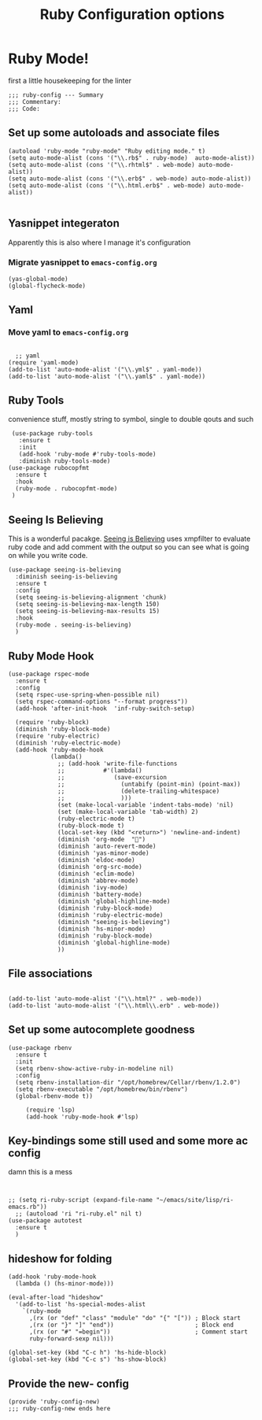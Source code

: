 # coding: utf-8
#+TITLE: Ruby Configuration options
#+AUTHOR: Ari Turetzky
#+EMAIL: ari@turetzky.org
#+TAGS: emacs config ruby
#+PROPERTY: header-args:sh  :results silent :tangle no

* Ruby Mode!
first a little housekeeping for the linter
#+BEGIN_SRC elisp
;;; ruby-config --- Summary
;;; Commentary:
;;; Code:
#+END_SRC

** Set up some autoloads and associate files
#+BEGIN_SRC elisp
(autoload 'ruby-mode "ruby-mode" "Ruby editing mode." t)
(setq auto-mode-alist (cons '("\\.rb$" . ruby-mode)  auto-mode-alist))
(setq auto-mode-alist (cons '("\\.rhtml$" . web-mode) auto-mode-alist))
(setq auto-mode-alist (cons '("\\.erb$" . web-mode) auto-mode-alist))
(setq auto-mode-alist (cons '("\\.html.erb$" . web-mode) auto-mode-alist))

#+END_SRC
** Yasnippet integeraton
   Apparently this is also where I manage it's  configuration
*** TODO Migrate yasnippet to =emacs-config.org=
#+BEGIN_SRC elisp
  (yas-global-mode)
  (global-flycheck-mode)
#+END_SRC
** Yaml
*** TODO  Move yaml to =emacs-config.org=
    #+BEGIN_SRC elisp

   ;; yaml
 (require 'yaml-mode)
 (add-to-list 'auto-mode-alist '("\\.yml$" . yaml-mode))
 (add-to-list 'auto-mode-alist '("\\.yaml$" . yaml-mode))
    #+END_SRC
** Ruby Tools
   convenience stuff, mostly string to symbol, single to double qouts
   and such
#+BEGIN_SRC elisp
     (use-package ruby-tools
       :ensure t
       :init
       (add-hook 'ruby-mode #'ruby-tools-mode)
       :diminish ruby-tools-mode)
    (use-package rubocopfmt
      :ensure t
      :hook
      (ruby-mode . rubocopfmt-mode)
     )
#+END_SRC
** Seeing Is Believing
   This is a wonderful pacakge.  [[https://github.com/JoshCheek/seeing_is_believing][Seeing is Believing]] uses xmpfilter to
evaluate ruby code and add comment with the output so you can see what
is going on while you write code.
#+BEGIN_SRC elisp
  (use-package seeing-is-believing
    :diminish seeing-is-believing
    :ensure t
    :config
    (setq seeing-is-believing-alignment 'chunk)
    (setq seeing-is-believing-max-length 150)
    (setq seeing-is-believing-max-results 15)
    :hook
    (ruby-mode . seeing-is-believing)
    )
#+END_SRC


** Ruby Mode Hook
#+BEGIN_SRC elisp
  (use-package rspec-mode
    :ensure t
    :config
    (setq rspec-use-spring-when-possible nil)
    (setq rspec-command-options "--format progress"))
    (add-hook 'after-init-hook  'inf-ruby-switch-setup)

    (require 'ruby-block)
    (diminish 'ruby-block-mode)
    (require 'ruby-electric)
    (diminish 'ruby-electric-mode)
    (add-hook 'ruby-mode-hook
              (lambda()
                ;; (add-hook 'write-file-functions
                ;;           #'(lambda()
                ;;              (save-excursion
                ;;                (untabify (point-min) (point-max))
                ;;                (delete-trailing-whitespace)
                ;;                )))
                (set (make-local-variable 'indent-tabs-mode) 'nil)
                (set (make-local-variable 'tab-width) 2)
                (ruby-electric-mode t)
                (ruby-block-mode t)
                (local-set-key (kbd "<return>") 'newline-and-indent)
                (diminish 'org-mode  "")
                (diminish 'auto-revert-mode)
                (diminish 'yas-minor-mode)
                (diminish 'eldoc-mode)
                (diminish 'org-src-mode)
                (diminish 'eclim-mode)
                (diminish 'abbrev-mode)
                (diminish 'ivy-mode)
                (diminish 'battery-mode)
                (diminish 'global-highline-mode)
                (diminish 'ruby-block-mode)
                (diminish 'ruby-electric-mode)
                (diminish "seeing-is-believing")
                (diminish 'hs-minor-mode)
                (diminish 'ruby-block-mode)
                (diminish 'global-highline-mode)
                ))
#+END_SRC

** File associations

#+BEGIN_SRC elisp

(add-to-list 'auto-mode-alist '("\\.html?" . web-mode))
(add-to-list 'auto-mode-alist '("\\.html\\.erb" . web-mode))
#+END_SRC
** Set up some autocomplete goodness

   #+BEGIN_SRC elisp
          (use-package rbenv
            :ensure t
            :init
            (setq rbenv-show-active-ruby-in-modeline nil)
            :config
            (setq rbenv-installation-dir "/opt/homebrew/Cellar/rbenv/1.2.0")
            (setq rbenv-executable "/opt/homebrew/bin/rbenv")
            (global-rbenv-mode t))

               (require 'lsp)
               (add-hook 'ruby-mode-hook #'lsp)
   #+END_SRC
** Key-bindings some still used and some more ac config
damn this is a mess
#+BEGIN_SRC elisp


  ;; (setq ri-ruby-script (expand-file-name "~/emacs/site/lisp/ri-emacs.rb"))
    ;; (autoload 'ri "ri-ruby.el" nil t)
  (use-package autotest
    :ensure t
    )
#+END_SRC
** hideshow for folding
#+BEGIN_SRC elisp
  (add-hook 'ruby-mode-hook
    (lambda () (hs-minor-mode)))

  (eval-after-load "hideshow"
    '(add-to-list 'hs-special-modes-alist
      `(ruby-mode
        ,(rx (or "def" "class" "module" "do" "{" "[")) ; Block start
        ,(rx (or "}" "]" "end"))                       ; Block end
        ,(rx (or "#" "=begin"))                        ; Comment start
        ruby-forward-sexp nil)))

  (global-set-key (kbd "C-c h") 'hs-hide-block)
  (global-set-key (kbd "C-c s") 'hs-show-block)
#+END_SRC
** Provide the new- config
#+BEGIN_SRC elisp
(provide 'ruby-config-new)
;;; ruby-config-new ends here
#+END_SRC
    #+DESCRIPTION: Literate source for my Ruby configuration
    #+PROPERTY: header-args:elisp :tangle ~/emacs/config/ruby-config-new.el
    #+PROPERTY: header-args:ruby :tangle no
    #+PROPERTY: header-args:shell :tangle no
    #+OPTIONS:     num:t whn:nil toc:t todo:nil tasks:nil tags:nil
    #+OPTIONS:     skip:nil author:nil email:nil creator:nil timestamp:nil
    #+INFOJS_OPT:  view:nil toc:nil ltoc:t mouse:underline buttons:0 path:http://orgmode.org/org-info.js
